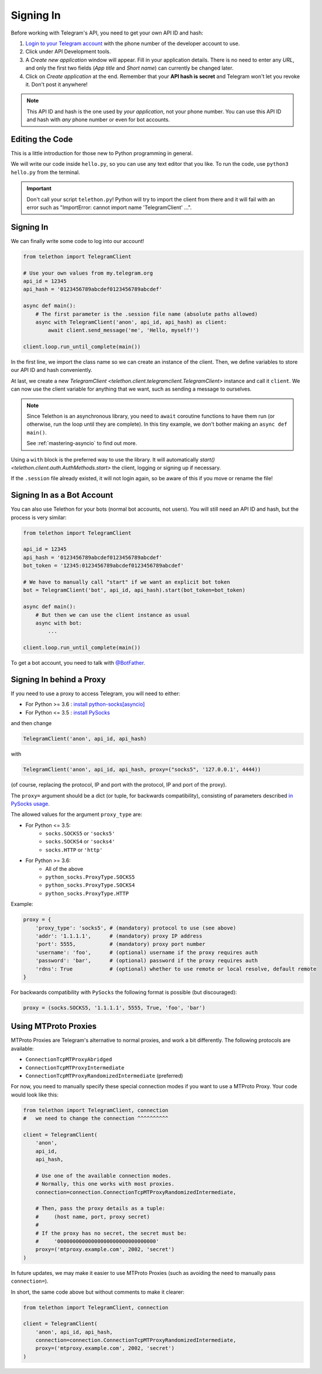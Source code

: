 .. _signing-in:

==========
Signing In
==========

Before working with Telegram's API, you need to get your own API ID and hash:

1. `Login to your Telegram account <https://my.telegram.org/>`_ with the
   phone number of the developer account to use.

2. Click under API Development tools.

3. A *Create new application* window will appear. Fill in your application
   details. There is no need to enter any *URL*, and only the first two
   fields (*App title* and *Short name*) can currently be changed later.

4. Click on *Create application* at the end. Remember that your
   **API hash is secret** and Telegram won't let you revoke it.
   Don't post it anywhere!

.. note::

    This API ID and hash is the one used by *your application*, not your
    phone number. You can use this API ID and hash with *any* phone number
    or even for bot accounts.


Editing the Code
================

This is a little introduction for those new to Python programming in general.

We will write our code inside ``hello.py``, so you can use any text
editor that you like. To run the code, use ``python3 hello.py`` from
the terminal.

.. important::

    Don't call your script ``telethon.py``! Python will try to import
    the client from there and it will fail with an error such as
    "ImportError: cannot import name 'TelegramClient' ...".


Signing In
==========

We can finally write some code to log into our account!

.. code-block:: python

    from telethon import TelegramClient

    # Use your own values from my.telegram.org
    api_id = 12345
    api_hash = '0123456789abcdef0123456789abcdef'

    async def main():
        # The first parameter is the .session file name (absolute paths allowed)
        async with TelegramClient('anon', api_id, api_hash) as client:
            await client.send_message('me', 'Hello, myself!')

    client.loop.run_until_complete(main())


In the first line, we import the class name so we can create an instance
of the client. Then, we define variables to store our API ID and hash
conveniently.

At last, we create a new `TelegramClient <telethon.client.telegramclient.TelegramClient>`
instance and call it ``client``. We can now use the client variable
for anything that we want, such as sending a message to ourselves.

.. note::

    Since Telethon is an asynchronous library, you need to ``await``
    coroutine functions to have them run (or otherwise, run the loop
    until they are complete). In this tiny example, we don't bother
    making an ``async def main()``.

    See :ref:`mastering-asyncio` to find out more.


Using a ``with`` block is the preferred way to use the library. It will
automatically `start() <telethon.client.auth.AuthMethods.start>` the client,
logging or signing up if necessary.

If the ``.session`` file already existed, it will not login
again, so be aware of this if you move or rename the file!


Signing In as a Bot Account
===========================

You can also use Telethon for your bots (normal bot accounts, not users).
You will still need an API ID and hash, but the process is very similar:


.. code-block:: python

    from telethon import TelegramClient

    api_id = 12345
    api_hash = '0123456789abcdef0123456789abcdef'
    bot_token = '12345:0123456789abcdef0123456789abcdef'

    # We have to manually call "start" if we want an explicit bot token
    bot = TelegramClient('bot', api_id, api_hash).start(bot_token=bot_token)

    async def main():
        # But then we can use the client instance as usual
        async with bot:
            ...

    client.loop.run_until_complete(main())


To get a bot account, you need to talk
with `@BotFather <https://t.me/BotFather>`_.


Signing In behind a Proxy
=========================

If you need to use a proxy to access Telegram,
you will need to either:

* For Python >= 3.6 : `install python-socks[asyncio]`__
* For Python <= 3.5 : `install PySocks`__

and then change

.. code-block:: python

    TelegramClient('anon', api_id, api_hash)

with

.. code-block:: python

    TelegramClient('anon', api_id, api_hash, proxy=("socks5", '127.0.0.1', 4444))

(of course, replacing the protocol, IP and port with the protocol, IP and port of the proxy).

The ``proxy=`` argument should be a dict (or tuple, for backwards compatibility),
consisting of parameters described `in PySocks usage`__.

The allowed values for the argument ``proxy_type`` are:

* For Python <= 3.5:
    * ``socks.SOCKS5`` or ``'socks5'``
    * ``socks.SOCKS4`` or ``'socks4'``
    * ``socks.HTTP`` or ``'http'``

* For Python >= 3.6:
    * All of the above
    * ``python_socks.ProxyType.SOCKS5``
    * ``python_socks.ProxyType.SOCKS4``
    * ``python_socks.ProxyType.HTTP``


Example:

.. code-block:: python

    proxy = {
        'proxy_type': 'socks5', # (mandatory) protocol to use (see above)
        'addr': '1.1.1.1',      # (mandatory) proxy IP address
        'port': 5555,           # (mandatory) proxy port number
        'username': 'foo',      # (optional) username if the proxy requires auth
        'password': 'bar',      # (optional) password if the proxy requires auth
        'rdns': True            # (optional) whether to use remote or local resolve, default remote
    }

For backwards compatibility with ``PySocks`` the following format
is possible (but discouraged):

.. code-block:: python

    proxy = (socks.SOCKS5, '1.1.1.1', 5555, True, 'foo', 'bar')

.. __: https://github.com/romis2012/python-socks#installation
.. __: https://github.com/Anorov/PySocks#installation
.. __: https://github.com/Anorov/PySocks#usage-1


Using MTProto Proxies
=====================

MTProto Proxies are Telegram's alternative to normal proxies,
and work a bit differently. The following protocols are available:

* ``ConnectionTcpMTProxyAbridged``
* ``ConnectionTcpMTProxyIntermediate``
* ``ConnectionTcpMTProxyRandomizedIntermediate`` (preferred)

For now, you need to manually specify these special connection modes
if you want to use a MTProto Proxy. Your code would look like this:

.. code-block:: python

    from telethon import TelegramClient, connection
    #   we need to change the connection ^^^^^^^^^^

    client = TelegramClient(
        'anon',
        api_id,
        api_hash,

        # Use one of the available connection modes.
        # Normally, this one works with most proxies.
        connection=connection.ConnectionTcpMTProxyRandomizedIntermediate,

        # Then, pass the proxy details as a tuple:
        #     (host name, port, proxy secret)
        #
        # If the proxy has no secret, the secret must be:
        #     '00000000000000000000000000000000'
        proxy=('mtproxy.example.com', 2002, 'secret')
    )

In future updates, we may make it easier to use MTProto Proxies
(such as avoiding the need to manually pass ``connection=``).

In short, the same code above but without comments to make it clearer:

.. code-block:: python

    from telethon import TelegramClient, connection

    client = TelegramClient(
        'anon', api_id, api_hash,
        connection=connection.ConnectionTcpMTProxyRandomizedIntermediate,
        proxy=('mtproxy.example.com', 2002, 'secret')
    )
